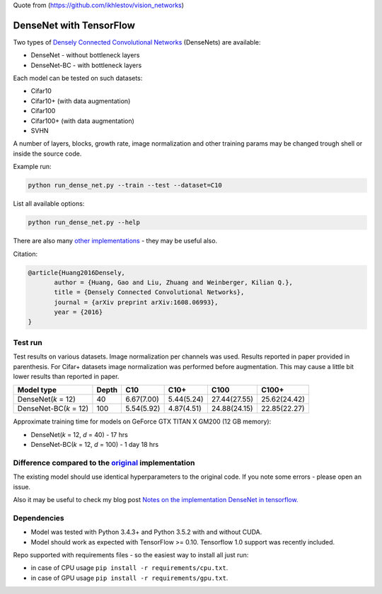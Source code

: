 Quote from (https://github.com/ikhlestov/vision_networks)

DenseNet with TensorFlow
~~~~~~~~~~~~~~~~~~~~~~~~

Two types of `Densely Connected Convolutional Networks <https://arxiv.org/abs/1608.06993>`__ (DenseNets) are available:

- DenseNet - without bottleneck layers
- DenseNet-BC - with bottleneck layers

Each model can be tested on such datasets:

- Cifar10
- Cifar10+ (with data augmentation)
- Cifar100
- Cifar100+ (with data augmentation)
- SVHN

A number of layers, blocks, growth rate, image normalization and other training params may be changed trough shell or inside the source code.

Example run:

.. code::

    python run_dense_net.py --train --test --dataset=C10

List all available options:

.. code:: 
    
    python run_dense_net.py --help

There are also many `other implementations <https://github.com/liuzhuang13/DenseNet>`__ - they may be useful also.

Citation:

.. code::
     
     @article{Huang2016Densely,
            author = {Huang, Gao and Liu, Zhuang and Weinberger, Kilian Q.},
            title = {Densely Connected Convolutional Networks},
            journal = {arXiv preprint arXiv:1608.06993},
            year = {2016}
     }

Test run
--------

Test results on various datasets. Image normalization per channels was used. Results reported in paper provided in parenthesis. For Cifar+ datasets image normalization was performed before augmentation. This may cause a little bit lower results than reported in paper.

====================== ====== =========== =========== ============== ==============
Model type             Depth  C10          C10+       C100           C100+
====================== ====== =========== =========== ============== ==============
DenseNet(*k* = 12)     40     6.67(7.00)  5.44(5.24)  27.44(27.55)   25.62(24.42)
DenseNet-BC(*k* = 12)  100    5.54(5.92)  4.87(4.51)  24.88(24.15)   22.85(22.27)
====================== ====== =========== =========== ============== ==============

Approximate training time for models on GeForce GTX TITAN X GM200 (12 GB memory):

- DenseNet(*k* = 12, *d* = 40) - 17 hrs
- DenseNet-BC(*k* = 12, *d* = 100) - 1 day 18 hrs


Difference compared to the `original <https://github.com/liuzhuang13/DenseNet>`__ implementation
---------------------------------------------------------
The existing model should use identical hyperparameters to the original code. If you note some errors - please open an issue.

Also it may be useful to check my blog post `Notes on the implementation DenseNet in tensorflow. <https://medium.com/@illarionkhlestov/notes-on-the-implementation-densenet-in-tensorflow-beeda9dd1504#.55qu3tfqm>`__

Dependencies
------------

- Model was tested with Python 3.4.3+ and Python 3.5.2 with and without CUDA.
- Model should work as expected with TensorFlow >= 0.10. Tensorflow 1.0 support was recently included.

Repo supported with requirements files - so the easiest way to install all just run:

- in case of CPU usage ``pip install -r requirements/cpu.txt``.
- in case of GPU usage ``pip install -r requirements/gpu.txt``.

